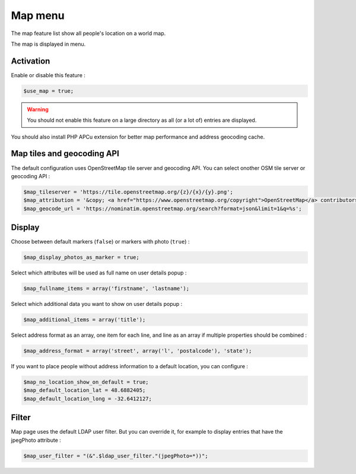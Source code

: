 Map menu
========

The map feature list show all people's location on a world map.

The map is displayed in menu.

Activation
----------

Enable or disable this feature :

.. code-block:: php

    $use_map = true;

.. warning:: You should not enable this feature on a large directory as all (or a lot of) entries are displayed.

You should also install PHP APCu extension for better map performance and address geocoding cache.

Map tiles and geocoding API
---------------------------

The default configuration uses OpenStreetMap tile server and geocoding API. You can select onother OSM tile server or geocoding API :

.. code-block:: php

    $map_tileserver = 'https://tile.openstreetmap.org/{z}/{x}/{y}.png';
    $map_attribution = '&copy; <a href="https://www.openstreetmap.org/copyright">OpenStreetMap</a> contributors';
    $map_geocode_url = 'https://nominatim.openstreetmap.org/search?format=json&limit=1&q=%s';

Display
-------

Choose between default markers (``false``) or markers with photo (``true``) :

.. code-block:: php

    $map_display_photos_as_marker = true;

Select which attributes will be used as full name on user details popup :

.. code-block:: php

    $map_fullname_items = array('firstname', 'lastname');

Select which additional data you want to show on user details popup :

.. code-block:: php

    $map_additional_items = array('title');

Select address format as an array, one item for each line, and line as an array if multiple properties should be combined :

.. code-block:: php

    $map_address_format = array('street', array('l', 'postalcode'), 'state');

If you want to place people without address information to a default location, you can configure :

.. code-block:: php

    $map_no_location_show_on_default = true;
    $map_default_location_lat = 48.6882405;
    $map_default_location_long = -32.6412127;

Filter
-------

Map page uses the default LDAP user filter. But you can override it, for example to display entries that have the jpegPhoto attribute :

.. code-block:: php

    $map_user_filter = "(&".$ldap_user_filter."(jpegPhoto=*))";
